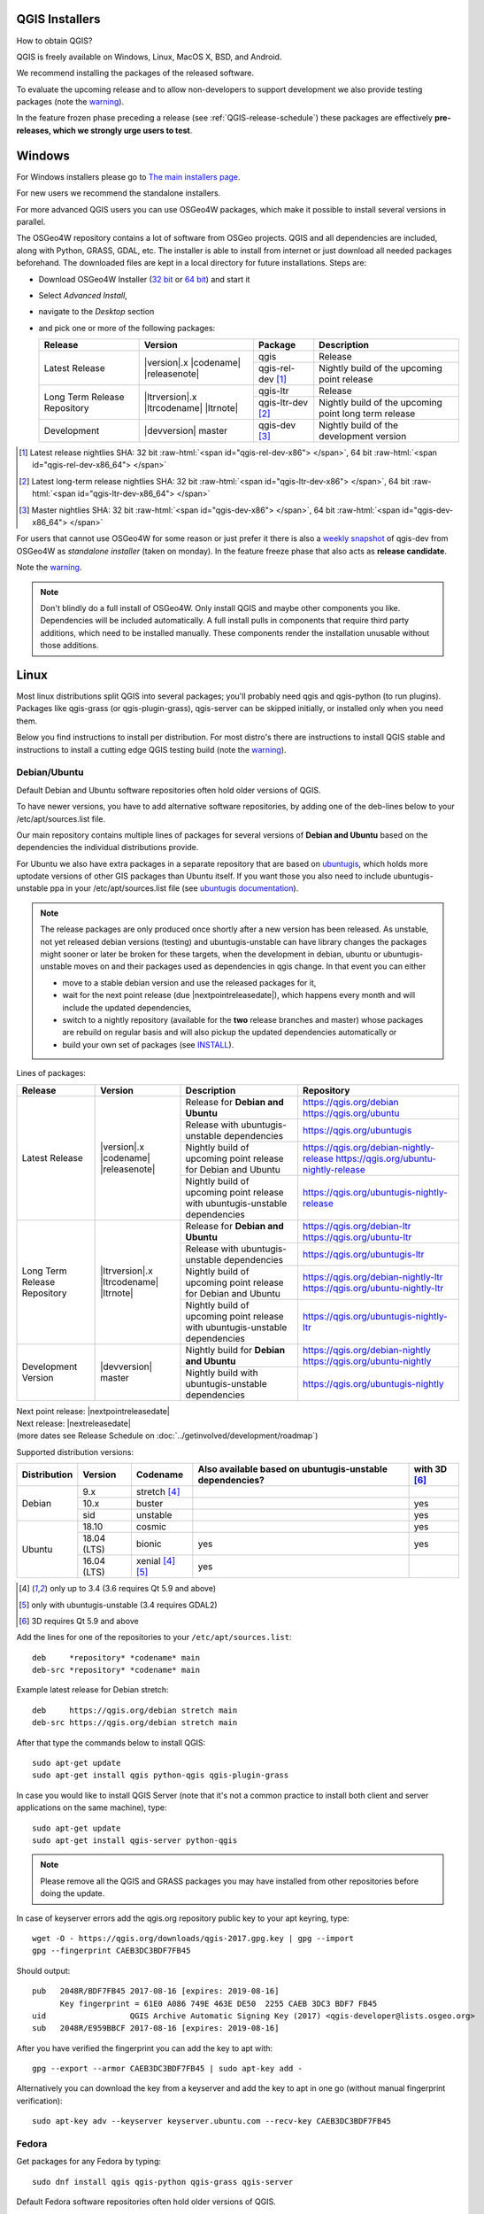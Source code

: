 .. role:: raw-html(raw)
   :format: html

.. _QGIS-download:

QGIS Installers
===============

How to obtain QGIS?

QGIS is freely available on Windows, Linux, MacOS X, BSD, and Android.

We recommend installing the packages of the released software.

To evaluate the upcoming release and to allow non-developers to support
development we also provide testing packages (note the
warning_).

In the feature frozen phase preceding a release (see
:ref:`QGIS-release-schedule`) these packages are effectively **pre-releases,
which we strongly urge users to test**.

.. _QGIS-windows-testing:

Windows
=======

For Windows installers please go to
`The main installers page <./download.html>`_.

For new users we recommend the standalone installers.

For more advanced QGIS users you can use OSGeo4W packages, which make it
possible to install several versions in parallel.

The OSGeo4W repository contains a lot of software from OSGeo projects.
QGIS and all dependencies are included, along with Python, GRASS, GDAL, etc.
The installer is able to install from internet or just download all needed
packages beforehand.
The downloaded files are kept in a local directory for future installations.
Steps are:

- Download OSGeo4W Installer (`32 bit <http://download.osgeo.org/osgeo4w/osgeo4w-setup-x86.exe>`_ or
  `64 bit <http://download.osgeo.org/osgeo4w/osgeo4w-setup-x86_64.exe>`_) and start it
- Select *Advanced Install*,
- navigate to the *Desktop* section
- and pick one or more of the following packages:

  +-------------------+------------------------------+-------------------+-------------------------------------------------------+
  | Release           | Version                      | Package           | Description                                           |
  +===================+==============================+===================+=======================================================+
  | Latest Release    | |version|.x |codename|       | qgis              | Release                                               |
  |                   | |releasenote|                +-------------------+-------------------------------------------------------+
  |                   |                              | qgis-rel-dev [1]_ | Nightly build of the upcoming point release           |
  +-------------------+------------------------------+-------------------+-------------------------------------------------------+
  | Long Term Release | |ltrversion|.x |ltrcodename| | qgis-ltr          | Release                                               |
  | Repository        | |ltrnote|                    +-------------------+-------------------------------------------------------+
  |                   |                              | qgis-ltr-dev [2]_ | Nightly build of the upcoming point long term release |
  +-------------------+------------------------------+-------------------+-------------------------------------------------------+
  | Development       | |devversion| master          | qgis-dev [3]_     | Nightly build of the development version              |
  +-------------------+------------------------------+-------------------+-------------------------------------------------------+

.. [1] Latest release nightlies SHA: 32 bit :raw-html:`<span id="qgis-rel-dev-x86"> </span>`, 64 bit :raw-html:`<span id="qgis-rel-dev-x86_64"> </span>`
.. [2] Latest long-term release nightlies SHA: 32 bit :raw-html:`<span id="qgis-ltr-dev-x86"> </span>`, 64 bit :raw-html:`<span id="qgis-ltr-dev-x86_64"> </span>`
.. [3] Master nightlies SHA: 32 bit :raw-html:`<span id="qgis-dev-x86"> </span>`, 64 bit :raw-html:`<span id="qgis-dev-x86_64"> </span>`

.. _QGIS-windows-weekly:

For users that cannot use OSGeo4W for some reason or just prefer it there is
also a `weekly snapshot <https://qgis.org/downloads/weekly/?C=M;O=D>`_ of
qgis-dev from OSGeo4W as *standalone installer* (taken on monday).  In the
feature freeze phase that also acts as **release candidate**.

Note the warning_.

.. note:: Don't blindly do a full install of OSGeo4W. Only install QGIS and
   maybe other components you like.  Dependencies will be included
   automatically.  A full install pulls in components that require third party
   additions, which need to be installed manually.  These components render the
   installation unusable without those additions.

Linux
=====

Most linux distributions split QGIS into several packages; you'll probably
need qgis and qgis-python (to run plugins).
Packages like qgis-grass (or qgis-plugin-grass), qgis-server can be
skipped initially, or installed only when you need them.

Below you find instructions to install per distribution.  For most distro's
there are instructions to install QGIS stable and instructions to install a
cutting edge QGIS testing build (note the warning_).


Debian/Ubuntu
-------------

Default Debian and Ubuntu software repositories often hold older versions of
QGIS.

To have newer versions, you have to add alternative software repositories, by
adding one of the deb-lines below to your /etc/apt/sources.list file.

Our main repository contains multiple lines of packages for several versions of
**Debian and Ubuntu** based on the dependencies the individual distributions
provide.

For Ubuntu we also have extra packages in a separate repository that are based
on `ubuntugis <https://launchpad.net/~ubuntugis>`_, which holds more uptodate
versions of other GIS packages than Ubuntu itself. If you want those you also
need to include ubuntugis-unstable ppa in your /etc/apt/sources.list file (see
`ubuntugis documentation
<https://trac.osgeo.org/ubuntugis/wiki/UbuntuGISRepository>`_).


.. note:: The release packages are only produced once shortly after a new
   version has been released.  As unstable, not yet released debian versions
   (testing) and ubuntugis-unstable can have library changes the packages might sooner
   or later be broken for these targets, when the development in debian, ubuntu
   or ubuntugis-unstable moves on and their packages used as dependencies in qgis
   change.  In that event you can either

   - move to a stable debian version and use the released packages for it,
   - wait for the next point release (due |nextpointreleasedate|), which
     happens every month and will include the updated dependencies,
   - switch to a nightly repository (available for the **two** release
     branches and master) whose packages are rebuild on regular basis and will also
     pickup the updated dependencies automatically or
   - build your own set of packages (see INSTALL_).

.. _INSTALL: https://htmlpreview.github.io/?https://github.com/qgis/QGIS/blob/master/doc/INSTALL.html#toc11

.. _QGIS-debian-testing:

Lines of packages:

+-----------------------+--------------------------------+----------------------------------+------------------------------------------------+
| Release               | Version                        | Description                      | Repository                                     |
+=======================+================================+==================================+================================================+
| Latest Release        | |version|.x |codename|         | Release for                      | https://qgis.org/debian                        |
|                       | |releasenote|                  | **Debian and Ubuntu**            | https://qgis.org/ubuntu                        |
|                       |                                +----------------------------------+------------------------------------------------+
|                       |                                | Release with                     | https://qgis.org/ubuntugis                     |
|                       |                                | ubuntugis-unstable dependencies  |                                                |
|                       |                                +----------------------------------+------------------------------------------------+
|                       |                                | Nightly build of                 | https://qgis.org/debian-nightly-release        |
|                       |                                | upcoming point release           | https://qgis.org/ubuntu-nightly-release        |
|                       |                                | for Debian and Ubuntu            |                                                |
|                       |                                +----------------------------------+------------------------------------------------+
|                       |                                | Nightly build of                 | https://qgis.org/ubuntugis-nightly-release     |
|                       |                                | upcoming point                   |                                                |
|                       |                                | release with                     |                                                |
|                       |                                | ubuntugis-unstable dependencies  |                                                |
+-----------------------+--------------------------------+----------------------------------+------------------------------------------------+
| Long Term Release     | |ltrversion|.x |ltrcodename|   | Release for                      | https://qgis.org/debian-ltr                    |
| Repository            | |ltrnote|                      | **Debian and Ubuntu**            | https://qgis.org/ubuntu-ltr                    |
|                       |                                +----------------------------------+------------------------------------------------+
|                       |                                | Release with                     | https://qgis.org/ubuntugis-ltr                 |
|                       |                                | ubuntugis-unstable dependencies  |                                                |
|                       |                                +----------------------------------+------------------------------------------------+
|                       |                                | Nightly build of                 | https://qgis.org/debian-nightly-ltr            |
|                       |                                | upcoming point release           | https://qgis.org/ubuntu-nightly-ltr            |
|                       |                                | for Debian and Ubuntu            |                                                |
|                       |                                +----------------------------------+------------------------------------------------+
|                       |                                | Nightly build of                 | https://qgis.org/ubuntugis-nightly-ltr         |
|                       |                                | upcoming point                   |                                                |
|                       |                                | release with                     |                                                |
|                       |                                | ubuntugis-unstable dependencies  |                                                |
+-----------------------+--------------------------------+----------------------------------+------------------------------------------------+
| Development Version   | |devversion| master            | Nightly build for                | https://qgis.org/debian-nightly                |
|                       |                                | **Debian and Ubuntu**            | https://qgis.org/ubuntu-nightly                |
|                       |                                +----------------------------------+------------------------------------------------+
|                       |                                | Nightly build with               | https://qgis.org/ubuntugis-nightly             |
|                       |                                | ubuntugis-unstable dependencies  |                                                |
+-----------------------+--------------------------------+----------------------------------+------------------------------------------------+

| Next point release: |nextpointreleasedate|
| Next release: |nextreleasedate|
| (more dates see Release Schedule on :doc:`../getinvolved/development/roadmap`)


Supported distribution versions:

+---------------+-------------+-------------------+-----------------------+-------+
| Distribution  | Version     | Codename          | Also available based  | with  |
|               |             |                   | on ubuntugis-unstable | 3D    |
|               |             |                   | dependencies?         | [6]_  |
+===============+=============+===================+=======================+=======+
| Debian        | 9.x         | stretch [4]_      |                       |       |
|               +-------------+-------------------+-----------------------+-------+
|               | 10.x        | buster            |                       | yes   |
|               +-------------+-------------------+-----------------------+-------+
|               | sid         | unstable          |                       | yes   |
+---------------+-------------+-------------------+-----------------------+-------+
| Ubuntu        | 18.10       | cosmic            |                       | yes   |
|               +-------------+-------------------+-----------------------+-------+
|               | 18.04 (LTS) | bionic            | yes                   | yes   |
|               +-------------+-------------------+-----------------------+-------+
|               | 16.04 (LTS) | xenial [4]_ [5]_  | yes                   |       |
+---------------+-------------+-------------------+-----------------------+-------+

.. [4] only up to 3.4 (3.6 requires Qt 5.9 and above)
.. [5] only with ubuntugis-unstable (3.4 requires GDAL2)
.. [6] 3D requires Qt 5.9 and above

Add the lines for one of the repositories to your ``/etc/apt/sources.list``::

 deb     *repository* *codename* main
 deb-src *repository* *codename* main

Example latest release for Debian stretch::

 deb     https://qgis.org/debian stretch main
 deb-src https://qgis.org/debian stretch main

After that type the commands below to install QGIS::

 sudo apt-get update
 sudo apt-get install qgis python-qgis qgis-plugin-grass

In case you would like to install QGIS Server (note that it's not a common practice
to install both client and server applications on the same machine), type::

 sudo apt-get update
 sudo apt-get install qgis-server python-qgis

.. note:: Please remove all the QGIS and GRASS packages you may have
   installed from other repositories before doing the update.

In case of keyserver errors add the qgis.org repository public key to
your apt keyring, type::

 wget -O - https://qgis.org/downloads/qgis-2017.gpg.key | gpg --import
 gpg --fingerprint CAEB3DC3BDF7FB45

Should output::

 pub   2048R/BDF7FB45 2017-08-16 [expires: 2019-08-16]
       Key fingerprint = 61E0 A086 749E 463E DE50  2255 CAEB 3DC3 BDF7 FB45
 uid                  QGIS Archive Automatic Signing Key (2017) <qgis-developer@lists.osgeo.org>
 sub   2048R/E959BBCF 2017-08-16 [expires: 2019-08-16]

After you have verified the fingerprint you can add the key to apt with::

 gpg --export --armor CAEB3DC3BDF7FB45 | sudo apt-key add -

Alternatively you can download the key from a keyserver and add the key to apt
in one go (without manual fingerprint verification)::
        
 sudo apt-key adv --keyserver keyserver.ubuntu.com --recv-key CAEB3DC3BDF7FB45


Fedora
------

Get packages for any Fedora by typing::

 sudo dnf install qgis qgis-python qgis-grass qgis-server

Default Fedora software repositories often hold older versions of
QGIS.

To have newer versions, you have to add alternative software repositories
based on the version you want to install (stable, LTR or testing).

QGIS stable
...........

Enable the repository::

 sudo dnf copr enable dani/qgis

After that type the commands below to install QGIS::

 sudo dnf install qgis python3-qgis qgis-grass

In case you would like to install QGIS Server (note that it's not a common practice
to install both client and server applications on the same machine), type::

 sudo dnf install qgis-server python3-qgis

This repository also provides a copy of SAGA 2.3.1 compatible with Processing.
It can be installed with the following commands::

 sudo dnf install saga

+---------------+-------------+--------------+--------------+-------+
| Distribution  | Version     | QGIS         | GRASS GIS    | with  |
|               |             | version      | version      | 3D    |
|               |             |              |              |       |
+===============+=============+==============+==============+=======+
| Fedora        | 28          | 3.6          | 7.4          | yes   |
|               +-------------+--------------+--------------+-------+
|               | 29          | 3.6          | 7.4          | yes   |
|               +-------------+--------------+--------------+-------+
|               | 30          | 3.6          | 7.6          | yes   |
+---------------+-------------+--------------+--------------+-------+

More information are available at https://copr.fedorainfracloud.org/coprs/dani/qgis/

QGIS LTR (Long Term Release)
............................

Enable the repository::

 sudo dnf copr enable dani/qgis-ltr

After that type the commands below to install QGIS::

 sudo dnf install qgis python3-qgis qgis-grass

In case you would like to install QGIS Server (note that it's not a common practice
to install both client and server applications on the same machine), type::

 sudo dnf install qgis-server python3-qgis

This repository also provides a copy of SAGA 2.3.1 compatible with Processing.
It can be installed with the following commands::

 sudo dnf install saga

+---------------+-------------+--------------+--------------+-------+
| Distribution  | Version     | QGIS         | GRASS GIS    | with  |
|               |             | version      | version      | 3D    |
|               |             |              |              |       |
+===============+=============+==============+==============+=======+
| Fedora        | 28          | 3.4          | 7.4          | yes   |
|               +-------------+--------------+--------------+-------+
|               | 29          | 3.4          | 7.4          | yes   |
|               +-------------+--------------+--------------+-------+
|               | 30          | 3.4          | 7.6          | yes   |
+---------------+-------------+--------------+--------------+-------+

More information are available at https://copr.fedorainfracloud.org/coprs/dani/qgis-ltr/

QGIS testing
............

Enable the repository::

 sudo dnf copr enable dani/qgis-testing

After that type the commands below to install QGIS::

 sudo dnf install qgis python3-qgis qgis-grass

In case you would like to install QGIS Server (note that it's not a common practice
to install both client and server applications on the same machine), type::

 sudo dnf install qgis-server python3-qgis

+---------------+-------------+--------------+--------------+-------+
| Distribution  | Version     | QGIS         | GRASS GIS    | with  |
|               |             | version      | version      | 3D    |
|               |             |              |              |       |
+===============+=============+==============+==============+=======+
| Fedora        | 28          | 3.7          | 7.4          | yes   |
|               +-------------+--------------+--------------+-------+
|               | 29          | 3.7          | 7.4          | yes   |
|               +-------------+--------------+--------------+-------+
|               | 30          | 3.7          | 7.6          | yes   |
|               +-------------+--------------+--------------+-------+
|               | rawhide     | 3.7          | 7.6          | yes   |
+---------------+-------------+--------------+--------------+-------+

Testing builds are updated on a weekly basis.
More information are available at https://copr.fedorainfracloud.org/coprs/dani/qgis-testing/

RHEL, CentOS, Scientific Linux
------------------------------

QGIS 1.8
........

Try the ELGIS repository: http://elgis.argeo.org/

.. note:: ELGIS requires the EPEL repo enabled, see
   http://wiki.osgeo.org/wiki/Enterprise_Linux_GIS#Note_about_Fedora.2C_ELGIS_and_EPEL

openSUSE
--------

QGIS stable
...........

Latest stable openSUSE package called qgis is available for 13.1, 13.2, 
Leap_42.1, Leap_42.2 and Tumbleweed (32 and 64bit).  Add the following 
repository to your installation manager, where <VERSION> is for example 'openSUSE_Tumbleweed'.
::

 https://download.opensuse.org/repositories/Application:/Geo/<VERSION>/

All packages include GRASS and Python support.

QGIS LTR (Long Term Release)
............................

Long Term Release package for openSUSE called qgis-ltr is available for 13.1, 
13.2, Leap_42.1, Leap_42.2 and Tumbleweed (32 and 64bit). Add the following 
repository to your installation manager, where <VERSION> is for example 'openSUSE_Tumbleweed'.
::

 https://download.opensuse.org/repositories/Application:/Geo/<VERSION>/

All packages include GRASS and Python support.

QGIS testing
............

A regularly updated development package from qgis master called qgis-master
is available for 13.1, 13.2, Leap_42.1, Leap_42.2 and Tumbleweed (32 and 64bit). 
Add the following repository to your installation manager, 
where <VERSION> is for example 'openSUSE_Tumbleweed'.
::

  https://download.opensuse.org/repositories/Application:/Geo/<VERSION>/

All packages include GRASS and Python support.

Mandriva
--------

QGIS stable
...........

Current::

 urpmi qgis-python qgis-grass

Slackware
---------

QGIS stable
...........

Packages on http://qgis.gotslack.org

ArchLinux
---------

QGIS stable
...........

Archlinux is available in official repository : https://www.archlinux.org/packages/community/x86_64/qgis/

Install with :

pacman -S qgis


QGIS LTR
...........

Qgis Long Term Release is available in AUR (Arch User Repository).

Install with yaourt or other package manager which support AUR :

yaourt -S qgis-ltr

For bugs and other behaviour, read comments here : https://aur.archlinux.org/packages/qgis-ltr/


QGIS testing
............

Qgis testing is available in AUR (Arch User Repository).

Install with yaourt or other package manager which support AUR :

yaourt -S qgis-git

For bugs and other behaviour, read comments here : https://aur.archlinux.org/packages/qgis-git


Mac OS X / macOS
================

Installation instructions are in the ReadMe on the disk image. Downloads are on the QGIS download page.

QGIS current
------------

The current QGIS package uses the `python.org Python 3.6 <http://www.python.org/>`_, at least version 3.6.5, the "macosx10.9" build - other distributions are not supported. Install packages in the numbered order.  Especially note that Python must be installed before the GDAL Complete package and QGIS, else the GDAL and other needed Python modules will not be installed.

QGIS stable
-----------

The stable package uses the system Python 2.7 - other distributions are not supported. It also requires the NumPy and Matplotlib packages on the disk image. Install packages in the numbered order. If an older major version is being upgraded (2.16 or older), delete QGIS.app from your Applications folder before installing this version.

Other Python modules for plugins to use are available from `kyngchaos.com <http://www.kyngchaos.com/software/python>`_.

Standalone Installer
--------------------

A standalone installer is available at `<https://lutraconsulting.github.io/qgis-mac-packager/>`_.

.. _QGIS-macos-testing:

FreeBSD
=======

QGIS stable
-----------

To compile QGIS from binary packages type
::

 pkg install qgis

QGIS testing
------------

To compile QGIS from sources in FreeBSD you need to type
::

 cd /usr/ports/graphics/qgis
 make install clean

Note the warning_.


Flatpak
=======

There is an *experimental* QGIS flatpak for QGIS Stable available.

For general Linux Flatpak install notes, see https://flatpak.org/setup/

QGIS on Flathub: https://flathub.org/apps/details/org.qgis.qgis

To install::

 flatpak install --from  https://flathub.org/repo/appstream/org.qgis.qgis.flatpakref

Then to run::

 flatpak run org.qgis.qgis

To update your flatpak QGIS::

 flatpak update

Flathub files: https://github.com/flathub/org.qgis.qgis


Android
=======

There is an experimental version available on google play store.

https://play.google.com/store/apps/details?id=org.qgis.qgis

.. warning::
   There is currently no support for Android 5. Best support is given for
   Android 4.3 and 4.4.x.
   This is a direct port of the QGIS desktop application. It is only slightly
   optimized for touch devices and therefore needs to be carefully evaluated
   for its suitability in day-to-day use. There are other apps available which
   are designed and optimized specifically for touch devices.


QGIS Testing warning
====================

.. _warning:

.. warning::
   QGIS testing packages are provided for some platforms in
   addition to the QGIS stable version.
   QGIS testing contains unreleased software that is currently being worked
   on.
   They are only provided for testing purposes to early adopters
   to check if bugs have been resolved and that no new bugs have been
   introduced.  Although we carefully try to avoid breakages, it may at any
   given time not work, or may do bad things to your data.
   Take care. You have been warned!

Installing from Source
======================

Refer to the `INSTALL guide <http://htmlpreview.github.io/?https://raw.github.com/qgis/QGIS/master/doc/INSTALL.html>`_ on how to build and install QGIS from source for the different platforms.
